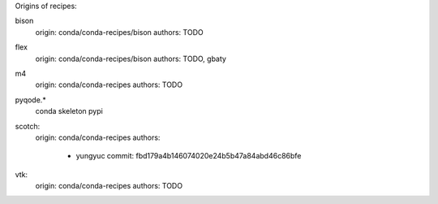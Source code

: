 Origins of recipes:

bison
  origin: conda/conda-recipes/bison
  authors: TODO

flex
  origin: conda/conda-recipes/bison
  authors: TODO, gbaty

m4
  origin: conda/conda-recipes
  authors: TODO

pyqode.*
  conda skeleton pypi
  
scotch:
  origin: conda/conda-recipes
  authors: 
    - yungyuc commit: fbd179a4b146074020e24b5b47a84abd46c86bfe

vtk:
  origin: conda/conda-recipes
  authors: TODO
